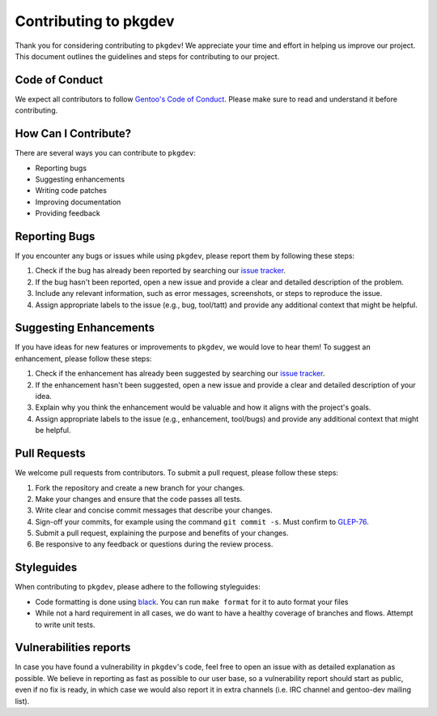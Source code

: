 Contributing to pkgdev
======================

Thank you for considering contributing to ``pkgdev``! We appreciate your time and
effort in helping us improve our project. This document outlines the guidelines
and steps for contributing to our project.

Code of Conduct
---------------

We expect all contributors to follow `Gentoo's Code of Conduct
<https://wiki.gentoo.org/wiki/Project:Council/Code_of_conduct>`_. Please make
sure to read and understand it before contributing.

How Can I Contribute?
---------------------

There are several ways you can contribute to ``pkgdev``:

- Reporting bugs
- Suggesting enhancements
- Writing code patches
- Improving documentation
- Providing feedback

Reporting Bugs
--------------

If you encounter any bugs or issues while using ``pkgdev``, please report them
by following these steps:

1. Check if the bug has already been reported by searching our `issue tracker
   <https://github.com/pkgcore/pkgdev/issues>`_.
2. If the bug hasn't been reported, open a new issue and provide a clear and
   detailed description of the problem.
3. Include any relevant information, such as error messages, screenshots, or
   steps to reproduce the issue.
4. Assign appropriate labels to the issue (e.g., bug, tool/tatt) and provide
   any additional context that might be helpful.

Suggesting Enhancements
-----------------------

If you have ideas for new features or improvements to ``pkgdev``, we would love
to hear them! To suggest an enhancement, please follow these steps:

1. Check if the enhancement has already been suggested by searching our `issue
   tracker <https://github.com/pkgcore/pkgdev/issues>`_.
2. If the enhancement hasn't been suggested, open a new issue and provide a
   clear and detailed description of your idea.
3. Explain why you think the enhancement would be valuable and how it aligns
   with the project's goals.
4. Assign appropriate labels to the issue (e.g., enhancement, tool/bugs)
   and provide any additional context that might be helpful.

Pull Requests
-------------

We welcome pull requests from contributors. To submit a pull request, please
follow these steps:

1. Fork the repository and create a new branch for your changes.
2. Make your changes and ensure that the code passes all tests.
3. Write clear and concise commit messages that describe your changes.
4. Sign-off your commits, for example using the command ``git commit -s``. Must
   confirm to `GLEP-76 <https://www.gentoo.org/glep/glep-0076.html>`_.
5. Submit a pull request, explaining the purpose and benefits of your changes.
6. Be responsive to any feedback or questions during the review process.

Styleguides
-----------

When contributing to ``pkgdev``, please adhere to the following styleguides:

- Code formatting is done using `black <https://pypi.org/project/black/>`_. You
  can run ``make format`` for it to auto format your files
- While not a hard requirement in all cases, we do want to have a healthy
  coverage of branches and flows. Attempt to write unit tests.

Vulnerabilities reports
-----------------------

In case you have found a vulnerability in ``pkgdev``'s code, feel free to open
an issue with as detailed explanation as possible. We believe in reporting as
fast as possible to our user base, so a vulnerability report should start as
public, even if no fix is ready, in which case we would also report it in extra
channels (i.e. IRC channel and gentoo-dev mailing list).
